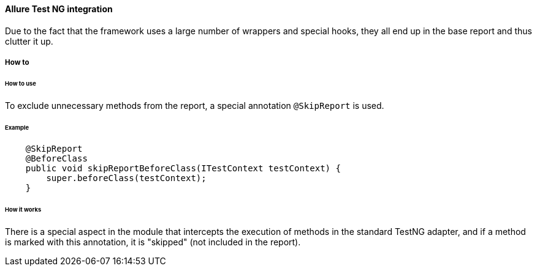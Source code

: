 ==== Allure Test NG integration

Due to the fact that the framework uses a large number of wrappers and special hooks, they all end up in the base report and thus clutter it up.

===== How to

====== How to use

To exclude unnecessary methods from the report, a special annotation `@SkipReport` is used.

//TODO: does not work
====== Example
[source, java]
----
    @SkipReport
    @BeforeClass
    public void skipReportBeforeClass(ITestContext testContext) {
        super.beforeClass(testContext);
    }
----

====== How it works

There is a special aspect in the module that intercepts the execution of methods in the standard TestNG adapter, and if a method is marked with this annotation, it is "skipped" (not included in the report).